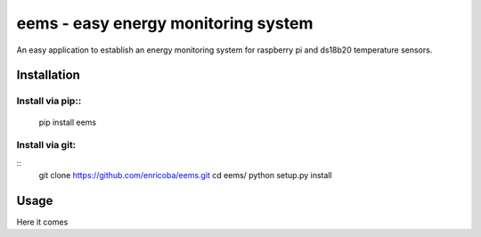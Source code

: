 ====================================
eems - easy energy monitoring system
====================================

An easy application to establish an energy monitoring system for raspberry pi
and ds18b20 temperature sensors.


Installation
============

Install via pip::
~~~~~~~~~~~~~~~~~

    pip install eems

Install via git:
~~~~~~~~~~~~~~~~
::
    git clone https://github.com/enricoba/eems.git
    cd eems/
    python setup.py install


Usage
=====

Here it comes


